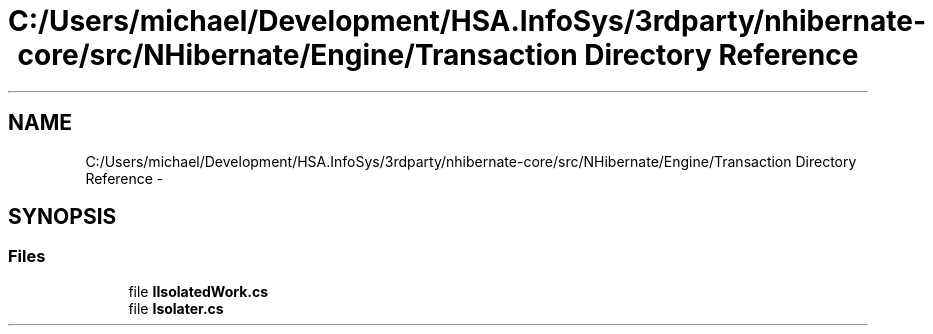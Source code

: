 .TH "C:/Users/michael/Development/HSA.InfoSys/3rdparty/nhibernate-core/src/NHibernate/Engine/Transaction Directory Reference" 3 "Fri Jul 5 2013" "Version 1.0" "HSA.InfoSys" \" -*- nroff -*-
.ad l
.nh
.SH NAME
C:/Users/michael/Development/HSA.InfoSys/3rdparty/nhibernate-core/src/NHibernate/Engine/Transaction Directory Reference \- 
.SH SYNOPSIS
.br
.PP
.SS "Files"

.in +1c
.ti -1c
.RI "file \fBIIsolatedWork\&.cs\fP"
.br
.ti -1c
.RI "file \fBIsolater\&.cs\fP"
.br
.in -1c
